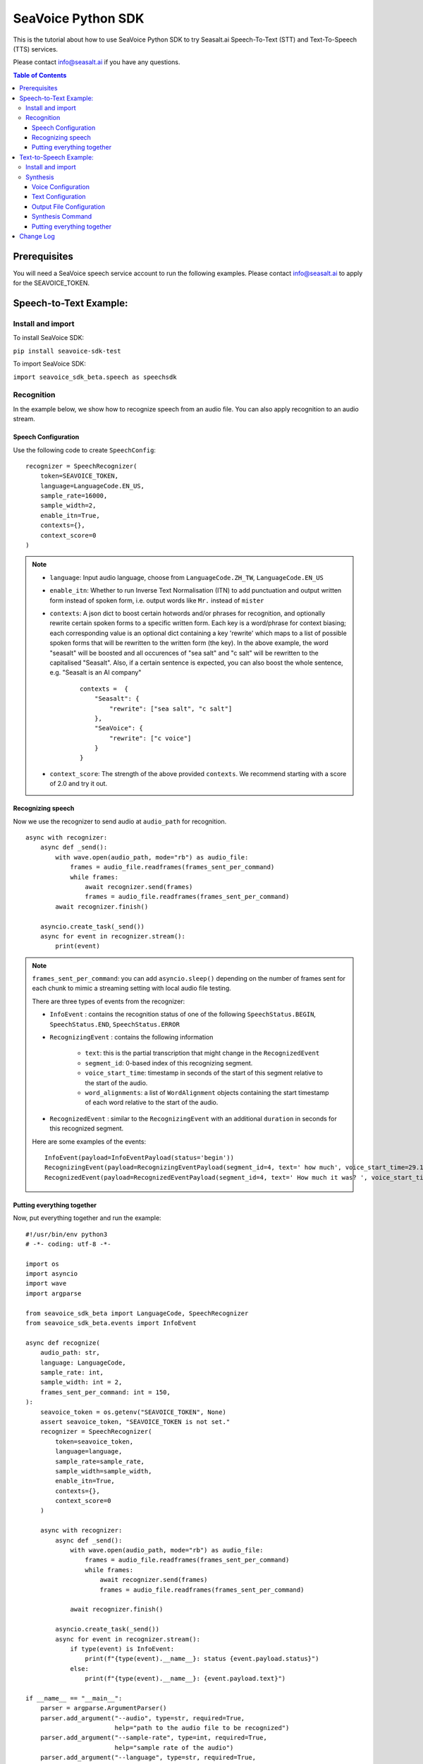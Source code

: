 .. _seavoice_sdk_python_tutorial:

SeaVoice Python SDK
===================

.. meta::
    :keywords: text to speech, speech to text, python, sdk, documentation, tutorial, customization
    :description lang=en: python sdk tutorial for seavoice cutting edge text to speech and speech to text services
    :description lang=zh: seavoice最先進的語音轉文字以及文字轉語音服務的python軟件開發套件的教學文檔


This is the tutorial about how to use SeaVoice Python SDK to try Seasalt.ai Speech-To-Text (STT) and Text-To-Speech (TTS) services.

Please contact info@seasalt.ai if you have any questions.

.. contents:: Table of Contents
    :local:
    :depth: 3


Prerequisites
-------------

You will need a SeaVoice speech service account to run the following examples. Please contact info@seasalt.ai to apply for the SEAVOICE_TOKEN.


Speech-to-Text Example:
-----------------------

Install and import
~~~~~~~~~~~~~~~~~~

To install SeaVoice SDK:

``pip install seavoice-sdk-test``

To import SeaVoice SDK:

``import seavoice_sdk_beta.speech as speechsdk``

Recognition
~~~~~~~~~~~

In the example below, we show how to recognize speech from an audio file. You can also apply recognition to an audio stream.

Speech Configuration
^^^^^^^^^^^^^^^^^^^^

Use the following code to create ``SpeechConfig``:

::

        recognizer = SpeechRecognizer(
            token=SEAVOICE_TOKEN,
            language=LanguageCode.EN_US,
            sample_rate=16000,
            sample_width=2,
            enable_itn=True,
            contexts={},
            context_score=0
        )


.. NOTE::
    - ``language``: Input audio language, choose from ``LanguageCode.ZH_TW``, ``LanguageCode.EN_US``
    - ``enable_itn``: Whether to run Inverse Text Normalisation (ITN) to add punctuation and output written form instead of spoken form, i.e. output words like ``Mr.`` instead of ``mister``
    - ``contexts``: A json dict to boost certain hotwords and/or phrases for recognition, and optionally rewrite certain spoken forms to a specific written form. Each key is a word/phrase for context biasing; each corresponding value is an optional dict containing a key 'rewrite' which maps to a list of possible spoken forms that will be rewritten to the written form (the key). In the above example, the word "seasalt" will be boosted and all occurences of "sea salt" and "c salt" will be rewritten to the capitalised "Seasalt". Also, if a certain sentence is expected, you can also boost the whole sentence, e.g. "Seasalt is an AI company"

        ::

                contexts =  {
                    "Seasalt": {
                        "rewrite": ["sea salt", "c salt"]
                    },
                    "SeaVoice": {
                        "rewrite": ["c voice"]
                    }
                }
                
    - ``context_score``: The strength of the above provided ``contexts``. We recommend starting with a score of 2.0 and try it out.

Recognizing speech
^^^^^^^^^^^^^^^^^^

Now we use the recognizer to send audio at ``audio_path`` for recognition. 

::

            async with recognizer:
                async def _send():
                    with wave.open(audio_path, mode="rb") as audio_file:
                        frames = audio_file.readframes(frames_sent_per_command)
                        while frames:
                            await recognizer.send(frames)
                            frames = audio_file.readframes(frames_sent_per_command)
                    await recognizer.finish()

                asyncio.create_task(_send())
                async for event in recognizer.stream():
                    print(event)

.. Note::
    ``frames_sent_per_command``: you can add ``asyncio.sleep()`` depending on the number of frames sent for each chunk to mimic a streaming setting with local audio file testing.

    There are three types of events from the recognizer:

    - ``InfoEvent`` : contains the recognition status of one of the following ``SpeechStatus.BEGIN``, ``SpeechStatus.END``, ``SpeechStatus.ERROR``
    - ``RecognizingEvent`` : contains the following information

        - ``text``: this is the partial transcription that might change in the ``RecognizedEvent``
        - ``segment_id``: 0-based index of this recognizing segment.
        - ``voice_start_time``: timestamp in seconds of the start of this segment relative to the start of the audio.
        - ``word_alignments``: a list of ``WordAlignment`` objects containing the start timestamp of each word relative to the start of the audio.
    - ``RecognizedEvent`` : similar to the ``RecognizingEvent`` with an additional ``duration`` in seconds for this recognized segment.

    Here are some examples of the events:
    ::
        
            InfoEvent(payload=InfoEventPayload(status='begin'))
            RecognizingEvent(payload=RecognizingEventPayload(segment_id=4, text=' how much', voice_start_time=29.17, word_alignments=[WordAlignment(word='how', start=29.169998919963838, length=1), WordAlignment(word='much', start=29.32999891638756, length=1)]))
            RecognizedEvent(payload=RecognizedEventPayload(segment_id=4, text=' How much it was? ', voice_start_time=29.17, word_alignments=[WordAlignment(word='How', start=29.169998919963838, length=1), WordAlignment(word='much', start=29.32999891638756, length=1), WordAlignment(word='it', start=29.609998917579652, length=1), WordAlignment(word='was?', start=29.68999890089035, length=1)], duration=0.67))



Putting everything together
^^^^^^^^^^^^^^^^^^^^^^^^^^^

Now, put everything together and run the example:

::

        #!/usr/bin/env python3
        # -*- coding: utf-8 -*-

        import os
        import asyncio
        import wave
        import argparse

        from seavoice_sdk_beta import LanguageCode, SpeechRecognizer
        from seavoice_sdk_beta.events import InfoEvent

        async def recognize(
            audio_path: str,
            language: LanguageCode,
            sample_rate: int,
            sample_width: int = 2,
            frames_sent_per_command: int = 150,
        ):
            seavoice_token = os.getenv("SEAVOICE_TOKEN", None)
            assert seavoice_token, "SEAVOICE_TOKEN is not set."
            recognizer = SpeechRecognizer(
                token=seavoice_token,
                language=language,
                sample_rate=sample_rate,
                sample_width=sample_width,
                enable_itn=True,
                contexts={},
                context_score=0
            )

            async with recognizer:
                async def _send():
                    with wave.open(audio_path, mode="rb") as audio_file:
                        frames = audio_file.readframes(frames_sent_per_command)
                        while frames:
                            await recognizer.send(frames)
                            frames = audio_file.readframes(frames_sent_per_command)

                    await recognizer.finish()

                asyncio.create_task(_send())
                async for event in recognizer.stream():
                    if type(event) is InfoEvent:
                        print(f"{type(event).__name__}: status {event.payload.status}")
                    else:
                        print(f"{type(event).__name__}: {event.payload.text}")

        if __name__ == "__main__":
            parser = argparse.ArgumentParser()
            parser.add_argument("--audio", type=str, required=True,
                                help="path to the audio file to be recognized")
            parser.add_argument("--sample-rate", type=int, required=True,
                                help="sample rate of the audio")
            parser.add_argument("--language", type=str, required=True,
                                help="language of the provided audio, choose from 'en' and 'zh'")
            args = parser.parse_args()
            if args.language == "en":
                lang = LanguageCode.EN_US
            elif args.language == "zh":
                lang = LanguageCode.ZH_TW
            else:
                raise Exception("for 'language', choose from 'en', 'zh'")
            
            asyncio.run(recognize(args.audio, language=lang, sample_rate=args.sample_rate))


Text-to-Speech Example:
-----------------------

Install and import
~~~~~~~~~~~~~~~~~~

To install SeaVoice SDK:

``pip install seavoice-sdk-test``

To import SeaVoice SDK:

``import seavoice_sdk_beta as speechsdk``

Synthesis
~~~~~~~~~

In the example below, we show how to synthesize text to generate an
audio file. You can also receive synthesis results from an audio stream.

Voice Configuration
^^^^^^^^^^^^^^^^^^^^

Use the following code to create ``SpeechSynthesizer`` and ``SynthesisSettings`` (contact info@seasalt.ai for the SEAVOICE_TOKEN):

::

        from seavoice_sdk_beta import SpeechSynthesizer, LanguageCode, Voice
        from seavoice_sdk_beta.commands import SynthesisSettings

        synthesizer = SpeechSynthesizer(
            token=SEAVOICE_TOKEN,
            language=LanguageCode.EN_US,
            sample_rate=22050,
            voice=Voice.TOMHANKS,
        )

        settings = SynthesisSettings(
            pitch=0.0,
            speed=1.0,
            volume=50.0,
            rules="Elon | eelon\nX Æ A12 | x ash ay twelve",
            sample_rate=22050,
        )

.. NOTE::
    - ``language``: choose from ``LanguageCode.ZH_TW``, ``LanguageCode.EN_US``, ``LanguageCode.EN_GB``
    - ``voice``: voice options of the synthesized audio

        - ``ZH_TW`` : choose from ``Voice.TONGTONG``, ``Voice.VIVIAN``
        - ``EN_US`` : choose from ``Voice.ROBERT``, ``Voice.TOM``, ``Voice.MIKE``, ``Voice.ANNE``, ``Voice.LISSA``, ``Voice.MOXIE``, ``Voice.REESE``
        - ``EN_GB`` : choose from ``Voice.DAVID``
    
    - ``pitch`` : to adjust the pitch of the synthesized voice, choose a value between ``-12.0`` and ``12.0``, where ``0.0`` is the default/normal value, where positive values raise the pitch and negative values lower the pitch.
    - ``speed`` : to adjust the speed of the synthesized voice, choose a value between ``0.5`` and ``2.0``, where ``1.0`` is the default/normal value, where values > 1.0 speed up the speech and values < 1.0 slows down the speech.
    - ``volume`` : to adjust the volume of the synthesized voice, choose a value between ``0.0`` and ``100.0``, where ``50.0`` is the default/normal value, where values > 50.0 increases the volume and values < 50.0 decreases the volume.
    - ``rules`` : to specify pronunciation rules for special word representations, input string in the following format ``<WORD1> | <PRONUNCIATION1>\n<WORD2> | <PRONUNCIATION2>`` where ``\n`` is the delimiter. 
        
        - ``ZH_TW`` : pronunciation can be specified in zhuyin, pinyin, or Chinese characters, e.g. “TSMC | 台積電n你好 | ㄋㄧˇ ㄏㄠˇn為了 | wei4 le5”
        - ``EN_US`` and ``EN_GB`` : pronunciation can be specified with English words, e.g. “XÆA12 | ex ash ay twelvenSideræl|psydeereal”

    - ``sample_rate``: make sure the sample rate matches the sample rate setting for the output audio file.


Text Configuration
^^^^^^^^^^^^^^^^^^^

Use the following code to create ``SynthesisData``.

::

        from seavoice_sdk_beta.commands import SynthesisData
        
        data = SynthesisData(
            text="Good morning, today's date is<say-as interpret-as='date' format='m/d/Y'>10/11/2022</say-as>",
            ssml=True,
        )

.. NOTE::
    ``text`` is the text to be synthesized. 
    ``ssml`` should be True if ``text`` is an SSML string, i.e. using SSML tags. See :ref:`Supported SSML Tags` Tags for more info.


Output File Configuration
^^^^^^^^^^^^^^^^^^^

Synthesized audio 

::

    import wave

    f = wave.open("output.wav", "w")
    f.setnchannels(1)
    f.setsampwidth(2)
    f.setframerate(22050)



Synthesis Command
^^^^^^^^^^^^^^^^^^^

Use the following code to create ``SynthesisCommand`` using the ``SynthesisData`` and ``SynthesisSettings`` from previous steps.

::

    from seavoice_sdk_beta.commands import SynthesisCommand

    command = SynthesisCommand(
        payload=SynthesisPayload(
            data=data,
            settings=settings,
        )
    )


Putting everything together
^^^^^^^^^^^^^^^^^^^^^^^^^^^

Now, put everything together and run the example:

::

        #!/usr/bin/env python3
        # -*- coding: utf-8 -*-

        import os
        import asyncio
        import wave

        from seavoice_sdk_beta import LanguageCode, SpeechSynthesizer, Voice
        from seavoice_sdk_beta.commands import SynthesisCommand, SynthesisData, SynthesisPayload, SynthesisSettings
        from seavoice_sdk_beta.events import AudioDataEvent

        SAMPLE_RATE: int = 8000

        async def synthesize():
            seavoice_token = os.getenv("SEAVOICE_TOKEN", None)
            assert seavoice_token, "SEAVOICE_TOKEN is not set."
            synthesizer = SpeechSynthesizer(
                token=seavoice_token,
                language=LanguageCode.ZH_TW,
                sample_rate=SAMPLE_RATE,
                voice=Voice.TONGTONG,
            )
            
            data = SynthesisData(
                text="Good morning, today's date is<say-as interpret-as='date' format='m/d/Y'>10/11/2022</say-as>",
                ssml=True,
            )
            
            settings = SynthesisSettings(
                pitch=0.0,
                speed=0.9,
                volume=100.0,
                rules="SeaX | sea x",
                sample_rate=SAMPLE_RATE,
            )
            
            command = SynthesisCommand(
                payload=SynthesisPayload(
                    data=data,
                    settings=settings,
                )
            )

            f = wave.open("output.wav", "w")
            f.setnchannels(1)
            f.setsampwidth(2)
            f.setframerate(SAMPLE_RATE)
            
            async with synthesizer:
                async def _send():
                    await synthesizer.send(command)

                asyncio.create_task(_send())
                async for message in synthesizer.stream():
                    print(message)
                    if isinstance(message, AudioDataEvent):
                        f.writeframes(message.payload.audio)


        if __name__ == "__main__":
            asyncio.run(synthesize())


Change Log
----------

[0.2.3] - 2022-9-23

``Improvements``

- Add reconnection mechanism

[0.2.2] - 2021-8-16

``Bugfixes``

-  Some callbacks were never called

[0.2.1] - 2021-7-25

``changed sdk name to seavoice``

[0.1.14] - 2021-4-9

``Improvements``

-  Added output of post-processing result

[0.1.13] - 2021-4-1

``Improvements``

-  Added output of segment and word alignment information

[0.1.12] - 2020-12-10

``Bugfixes``

-  Remove unused variable

``Improvements``

-  Added websocket packages in requirements.txt file
